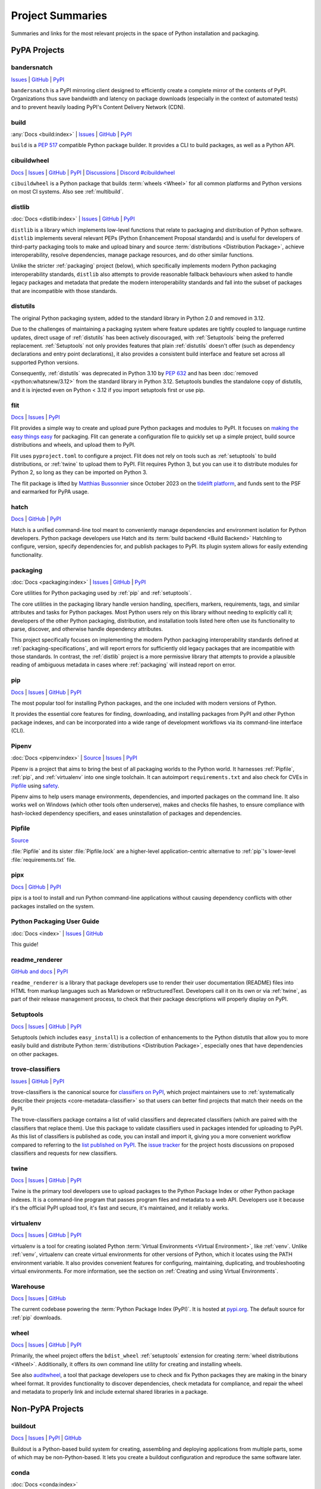 
.. _projects:

=================
Project Summaries
=================

Summaries and links for the most relevant projects in the space of Python
installation and packaging.

.. _pypa_projects:

PyPA Projects
#############

.. _bandersnatch:

bandersnatch
============

`Issues <https://github.com/pypa/bandersnatch/issues>`__ |
`GitHub <https://github.com/pypa/bandersnatch>`__ |
`PyPI <https://pypi.org/project/bandersnatch>`__

``bandersnatch`` is a PyPI mirroring client designed to efficiently
create a complete mirror of the contents of PyPI. Organizations thus
save bandwidth and latency on package downloads (especially in the
context of automated tests) and to prevent heavily loading PyPI's
Content Delivery Network (CDN).


.. _build:

build
=====

:any:`Docs <build:index>` |
`Issues <https://github.com/pypa/build/issues>`__ |
`GitHub <https://github.com/pypa/build>`__ |
`PyPI <https://pypi.org/project/build>`__

``build`` is a :pep:`517` compatible Python package builder. It provides a CLI to
build packages, as well as a Python API.


.. _cibuildwheel:

cibuildwheel
============

`Docs <https://cibuildwheel.readthedocs.io/>`__ |
`Issues <https://github.com/pypa/cibuildwheel/issues>`__ |
`GitHub <https://github.com/pypa/cibuildwheel>`__ |
`PyPI <https://pypi.org/project/cibuildwheel>`__ |
`Discussions <https://github.com/pypa/cibuildwheel/discussions>`__ |
`Discord #cibuildwheel <https://discord.com/invite/pypa>`__

``cibuildwheel`` is a Python package that builds :term:`wheels <Wheel>` for all common
platforms and Python versions on most CI systems. Also see :ref:`multibuild`.

.. _distlib:

distlib
=======

:doc:`Docs <distlib:index>` |
`Issues <https://github.com/pypa/distlib/issues>`__ |
`GitHub <https://github.com/pypa/distlib>`__ |
`PyPI <https://pypi.org/project/distlib>`__

``distlib`` is a library which implements low-level functions that
relate to packaging and distribution of Python software.  ``distlib``
implements several relevant PEPs (Python Enhancement Proposal
standards) and is useful for developers of third-party packaging tools
to make and upload binary and source :term:`distributions
<Distribution Package>`, achieve interoperability, resolve
dependencies, manage package resources, and do other similar
functions.

Unlike the stricter :ref:`packaging` project (below), which
specifically implements modern Python packaging interoperability
standards, ``distlib`` also attempts to provide reasonable fallback
behaviours when asked to handle legacy packages and metadata that
predate the modern interoperability standards and fall into the subset
of packages that are incompatible with those standards.


.. _distutils:

distutils
=========

The original Python packaging system, added to the standard library in
Python 2.0 and removed in 3.12.

Due to the challenges of maintaining a packaging system
where feature updates are tightly coupled to language runtime updates,
direct usage of :ref:`distutils` has been actively discouraged, with
:ref:`Setuptools` being the preferred replacement. :ref:`Setuptools`
not only provides features that plain :ref:`distutils` doesn't offer
(such as dependency declarations and entry point declarations), it
also provides a consistent build interface and feature set across all
supported Python versions.

Consequently, :ref:`distutils` was deprecated in Python 3.10 by :pep:`632` and
has been :doc:`removed <python:whatsnew/3.12>` from the standard library in
Python 3.12.  Setuptools bundles the standalone copy of distutils, and it is
injected even on Python < 3.12 if you import setuptools first or use pip.


.. _flit:

flit
====

`Docs <https://flit.readthedocs.io/en/latest/>`__ |
`Issues <https://github.com/pypa/flit/issues>`__ |
`PyPI <https://pypi.org/project/flit>`__

Flit provides a simple way to create and upload pure Python packages and
modules to PyPI.  It focuses on `making the easy things easy <flit-rationale_>`_
for packaging.  Flit can generate a configuration file to quickly set up a
simple project, build source distributions and wheels, and upload them to PyPI.

Flit uses ``pyproject.toml`` to configure a project. Flit does not rely on tools
such as :ref:`setuptools` to build distributions, or :ref:`twine` to upload them
to PyPI. Flit requires Python 3, but you can use it to distribute modules for
Python 2, so long as they can be imported on Python 3.

The flit package is lifted by `Matthias Bussonnier
<https://github.com/Carreau>`__ since October 2023 on the `tidelift platform
<https://tidelift.com/lifter/search/pypi/flit>`__, and funds sent to the PSF and
earmarked for PyPA usage.

.. _flit-rationale: https://flit.readthedocs.io/en/latest/rationale.html

.. _hatch:

hatch
=====

`Docs <https://hatch.pypa.io/latest/>`__ |
`GitHub <https://github.com/pypa/hatch>`__ |
`PyPI <https://pypi.org/project/hatch>`__

Hatch is a unified command-line tool meant to conveniently manage
dependencies and environment isolation for Python developers. Python
package developers use Hatch and its :term:`build backend <Build Backend>` Hatchling to
configure, version, specify dependencies for, and publish packages
to PyPI. Its plugin system allows for easily extending functionality.

.. _packaging:

packaging
=========

:doc:`Docs <packaging:index>` |
`Issues <https://github.com/pypa/packaging/issues>`__ |
`GitHub <https://github.com/pypa/packaging>`__ |
`PyPI <https://pypi.org/project/packaging>`__

Core utilities for Python packaging used by :ref:`pip` and :ref:`setuptools`.

The core utilities in the packaging library handle version handling,
specifiers, markers, requirements, tags, and similar attributes and
tasks for Python packages. Most Python users rely on this library
without needing to explicitly call it; developers of the other Python
packaging, distribution, and installation tools listed here often use
its functionality to parse, discover, and otherwise handle dependency
attributes.

This project specifically focuses on implementing the modern Python
packaging interoperability standards defined at
:ref:`packaging-specifications`, and will report errors for
sufficiently old legacy packages that are incompatible with those
standards. In contrast, the :ref:`distlib` project is a more
permissive library that attempts to provide a plausible reading of
ambiguous metadata in cases where :ref:`packaging` will instead report
on error.

.. _pip:

pip
===

`Docs <https://pip.pypa.io/>`__ |
`Issues <https://github.com/pypa/pip/issues>`__ |
`GitHub <https://github.com/pypa/pip>`__ |
`PyPI <https://pypi.org/project/pip/>`__

The most popular tool for installing Python packages, and the one
included with modern versions of Python.

It provides the essential core features for finding, downloading, and
installing packages from PyPI and other Python package indexes, and can be
incorporated into a wide range of development workflows via its
command-line interface (CLI).

.. _Pipenv:

Pipenv
======

:doc:`Docs <pipenv:index>` |
`Source <https://github.com/pypa/pipenv>`__ |
`Issues <https://github.com/pypa/pipenv/issues>`__ |
`PyPI <https://pypi.org/project/pipenv>`__

Pipenv is a project that aims to bring the best of all packaging worlds to the
Python world. It harnesses :ref:`Pipfile`, :ref:`pip`, and :ref:`virtualenv`
into one single toolchain. It can autoimport ``requirements.txt`` and also
check for CVEs in `Pipfile`_ using `safety <https://pyup.io/safety>`_.

Pipenv aims to help users manage environments, dependencies, and
imported packages on the command line. It also works well on Windows
(which other tools often underserve), makes and checks file hashes,
to ensure compliance with hash-locked dependency specifiers, and eases
uninstallation of packages and dependencies.

.. _Pipfile:

Pipfile
=======

`Source <https://github.com/pypa/pipfile>`__

:file:`Pipfile` and its sister :file:`Pipfile.lock` are a higher-level
application-centric alternative to :ref:`pip`'s lower-level
:file:`requirements.txt` file.

.. _pipx:

pipx
====

`Docs <https://pipx.pypa.io/>`__ |
`GitHub <https://github.com/pypa/pipx>`__ |
`PyPI <https://pypi.org/project/pipx/>`__

pipx is a tool to install and run Python command-line applications without
causing dependency conflicts with other packages installed on the system.


Python Packaging User Guide
===========================

:doc:`Docs <index>` |
`Issues <https://github.com/pypa/packaging.python.org/issues>`__ |
`GitHub <https://github.com/pypa/packaging.python.org>`__

This guide!

.. _readme_renderer:

readme_renderer
===============

`GitHub and docs <https://github.com/pypa/readme_renderer/>`__ |
`PyPI <https://pypi.org/project/readme-renderer/>`__

``readme_renderer`` is a library that package developers use to render
their user documentation (README) files into HTML from markup
languages such as Markdown or reStructuredText. Developers call it on
its own or via :ref:`twine`, as part of their release management
process, to check that their package descriptions will properly
display on PyPI.

.. _setuptools:
.. _easy_install:

Setuptools
==========

`Docs <https://setuptools.readthedocs.io/en/latest/>`__ |
`Issues <https://github.com/pypa/setuptools/issues>`__ |
`GitHub <https://github.com/pypa/setuptools>`__ |
`PyPI <https://pypi.org/project/setuptools>`__

Setuptools (which includes ``easy_install``) is a collection of
enhancements to the Python distutils that allow you to more easily
build and distribute Python :term:`distributions <Distribution
Package>`, especially ones that have dependencies on other packages.

.. _trove-classifiers:

trove-classifiers
=================

`Issues <https://github.com/pypa/trove-classifiers/issues>`__ | `GitHub
<https://github.com/pypa/trove-classifiers>`__ | `PyPI
<https://pypi.org/project/trove-classifiers/>`__

trove-classifiers is the canonical source for `classifiers on PyPI
<https://pypi.org/classifiers/>`_, which project maintainers use to
:ref:`systematically describe their projects <core-metadata-classifier>`
so that users can better find projects that match their needs on the PyPI.

The trove-classifiers package contains a list of valid classifiers and
deprecated classifiers (which are paired with the classifiers that replace
them).  Use this package to validate classifiers used in packages intended for
uploading to PyPI. As this list of classifiers is published as code, you
can install and import it, giving you a more convenient workflow compared to
referring to the `list published on PyPI <https://pypi.org/classifiers/>`_. The
`issue tracker <https://github.com/pypa/trove-classifiers/issues>`_ for the
project hosts discussions on proposed classifiers and requests for new
classifiers.


.. _twine:

twine
=====

`Docs <https://twine.readthedocs.io/en/latest/>`__ |
`Issues <https://github.com/pypa/twine/issues>`__ |
`GitHub <https://github.com/pypa/twine>`__ |
`PyPI <https://pypi.org/project/twine>`__

Twine is the primary tool developers use to upload packages to the
Python Package Index or other Python package indexes. It is a
command-line program that passes program files and metadata to a web
API. Developers use it because it's the official PyPI upload tool,
it's fast and secure, it's maintained, and it reliably works.


.. _virtualenv:

virtualenv
==========

`Docs <https://virtualenv.pypa.io/en/stable/index.html>`__ |
`Issues <https://github.com/pypa/virtualenv/issues>`__ |
`GitHub <https://github.com/pypa/virtualenv>`__ |
`PyPI <https://pypi.org/project/virtualenv/>`__

virtualenv is a tool for creating isolated Python :term:`Virtual Environments
<Virtual Environment>`, like :ref:`venv`. Unlike :ref:`venv`, virtualenv can
create virtual environments for other versions of Python, which it locates
using the PATH environment variable. It also provides convenient features for
configuring, maintaining, duplicating, and troubleshooting virtual environments.
For more information, see the section on :ref:`Creating and using Virtual
Environments`.


.. _warehouse:

Warehouse
=========

`Docs <https://warehouse.pypa.io/>`__ |
`Issues <https://github.com/pypa/warehouse/issues>`__ |
`GitHub <https://github.com/pypa/warehouse>`__

The current codebase powering the :term:`Python Package Index
(PyPI)`. It is hosted at `pypi.org <https://pypi.org/>`_. The default
source for :ref:`pip` downloads.


.. _wheel:

wheel
=====

`Docs <https://wheel.readthedocs.io/en/latest/>`__ |
`Issues <https://github.com/pypa/wheel/issues>`__ |
`GitHub <https://github.com/pypa/wheel>`__ |
`PyPI <https://pypi.org/project/wheel>`__

Primarily, the wheel project offers the ``bdist_wheel`` :ref:`setuptools` extension for
creating :term:`wheel distributions <Wheel>`.  Additionally, it offers its own
command line utility for creating and installing wheels.

See also `auditwheel <https://github.com/pypa/auditwheel>`__, a tool
that package developers use to check and fix Python packages they are
making in the binary wheel format. It provides functionality to
discover dependencies, check metadata for compliance, and repair the
wheel and metadata to properly link and include external shared
libraries in a package.


Non-PyPA Projects
#################

.. _buildout:

buildout
========

`Docs <http://www.buildout.org/en/latest/>`__ |
`Issues <https://bugs.launchpad.net/zc.buildout>`__ |
`PyPI <https://pypi.org/project/zc.buildout>`__ |
`GitHub <https://github.com/buildout/buildout/>`__

Buildout is a Python-based build system for creating, assembling and deploying
applications from multiple parts, some of which may be non-Python-based.  It
lets you create a buildout configuration and reproduce the same software later.

.. _conda:

conda
=====

:doc:`Docs <conda:index>`

conda is the package management tool for `Anaconda
<https://docs.anaconda.com/anaconda/>`__ Python installations.
Anaconda Python is a distribution from `Anaconda, Inc
<https://www.anaconda.com/products/individual>`__ specifically aimed at the scientific
community, and in particular on Windows where the installation of binary
extensions is often difficult.

Conda is a completely separate tool from :ref:`pip`, virtualenv and wheel, but provides
many of their combined features in terms of package management, virtual environment
management and deployment of binary extensions.

Conda does not install packages from PyPI and can install only from
the official Anaconda repositories, or anaconda.org (a place for
user-contributed *conda* packages), or a local (e.g. intranet) package
server.  However, note that :ref:`pip` can be installed into, and work
side-by-side with conda for managing :term:`distributions
<Distribution Package>` from PyPI. Also, `conda skeleton
<https://docs.conda.io/projects/conda-build/en/latest/user-guide/tutorials/build-pkgs-skeleton.html>`__
is a tool to make Python packages installable by conda by first
fetching them from PyPI and modifying their metadata.

.. _devpi:

devpi
=====

`Docs <http://doc.devpi.net/latest/>`__ |
:gh:`Issues <devpi/devpi/issues>` |
`PyPI <https://pypi.org/project/devpi>`__

devpi features a powerful PyPI-compatible server and PyPI proxy cache
with a complementary command line tool to drive packaging, testing and
release activities with Python. devpi also provides a browsable and
searchable web interface.

.. _enscons:

enscons
=======

:gh:`Source <dholth/enscons>` |
:gh:`Issues <dholth/enscons/issues>` |
`PyPI <https://pypi.org/project/enscons>`__

Enscons is a Python packaging tool based on `SCons`_. It builds
:ref:`pip`-compatible source distributions and wheels without using
distutils or setuptools, including distributions with C
extensions. Enscons has a different architecture and philosophy than
:ref:`distutils`. Rather than adding build features to a Python
packaging system, enscons adds Python packaging to a general purpose
build system. Enscons helps you to build sdists that can be
automatically built by :ref:`pip`, and wheels that are independent of
enscons.

.. _SCons: https://scons.org/

.. _hashdist:

Hashdist
========

`Docs <https://hashdist.readthedocs.io/en/latest/>`__ |
`GitHub <https://github.com/hashdist/hashdist/>`__

Hashdist is a library for building non-root software
distributions. Hashdist is trying to be “the Debian of choice for
cases where Debian technology doesn’t work”. The best way for
Pythonistas to think about Hashdist may be a more powerful hybrid of
:ref:`virtualenv` and :ref:`buildout`. It is aimed at solving the
problem of installing scientific software, and making package
distribution stateless, cached, and branchable. It is used by some
researchers but has been lacking in maintenance since 2016.

.. _maturin:

Maturin
=======

`Docs <https://www.maturin.rs>`__ |
`GitHub <https://github.com/PyO3/maturin>`__

Maturin is a build backend for Rust extension modules, also written in
Rust. It supports building wheels for python 3.7+ on Windows, Linux, macOS and
FreeBSD, can upload them to PyPI and has basic PyPy and GraalPy support.


.. _meson-python:

meson-python
============

`Docs <https://meson-python.readthedocs.io/en/latest/>`__ |
`GitHub <https://github.com/mesonbuild/meson-python>`__

``meson-python`` is a build backend that uses the Meson_ build system. It enables
Python package authors to use Meson_ as the build system for their package. It
supports a wide variety of languages, including C, and is able to fill the needs
of most complex build configurations.

.. _Meson: https://github.com/mesonbuild/meson

.. _multibuild:

multibuild
==========

`GitHub <https://github.com/multi-build/multibuild>`__

Multibuild is a set of CI scripts for building and testing Python :term:`wheels <Wheel>` for
Linux, macOS, and (less flexibly) Windows. Also see :ref:`cibuildwheel`.

.. _pdm:

pdm
===

`Docs <https://pdm.fming.dev/>`__ |
`GitHub <https://github.com/pdm-project/pdm/>`__ |
`PyPI <https://pypi.org/project/pdm>`__

PDM is a modern Python package manager. It uses :term:`pyproject.toml` to store
project metadata as defined in :pep:`621`.

.. _pex:

pex
===

`Docs <https://pex.readthedocs.io/en/latest/>`__ |
`GitHub <https://github.com/pantsbuild/pex/>`__ |
`PyPI <https://pypi.org/project/pex>`__

Pex is a tool for generating :file:`.pex` (Python EXecutable)
files, standalone Python environments in the spirit of :ref:`virtualenv`.
PEX files are zipapps as outlined :pep:`441` that
make deployment of Python applications as simple as ``cp``. A single PEX
file can support multiple target platforms and can be created from standard
:ref:`pip`-resolvable requirements, a lockfile generated with `pex3 lock ...`
or even another PEX. PEX files can optionally have tools embedded that support
turning the PEX file into a standard venv, graphing dependencies and more.

.. _pip-tools:

pip-tools
=========

`Docs <https://pip-tools.readthedocs.io/en/latest/>`__ |
`GitHub <https://github.com/jazzband/pip-tools/>`__ |
`PyPI <https://pypi.org/project/pip-tools/>`__

pip-tools is a suite of tools meant for Python system administrators
and release managers who particularly want to keep their builds
deterministic yet stay up to date with new versions of their
dependencies. Users can specify particular release of their
dependencies via hash, conveniently make a properly formatted list of
requirements from information in other parts of their program, update
all dependencies (a feature :ref:`pip` currently does not provide), and
create layers of constraints for the program to obey.

.. _piwheels:

piwheels
========

`Website <https://www.piwheels.org/>`__ |
:doc:`Docs <piwheels:index>` |
`GitHub <https://github.com/piwheels/piwheels/>`__

piwheels is a website, and software underpinning it, that fetches
source code distribution packages from PyPI and compiles them into
binary wheels that are optimized for installation onto Raspberry Pi
computers. Raspberry Pi OS pre-configures pip to use piwheels.org as
an additional index to PyPI.

.. _poetry:

poetry
======

`Docs <https://python-poetry.org/>`__ |
`GitHub <https://github.com/python-poetry/poetry>`__ |
`PyPI <https://pypi.org/project/poetry/>`__

poetry is a command-line tool to handle dependency installation and
isolation as well as building and packaging of Python packages. It
uses ``pyproject.toml`` and, instead of depending on the resolver
functionality within :ref:`pip`, provides its own dependency resolver.
It attempts to speed users' experience of installation and dependency
resolution by locally caching metadata about dependencies.

.. _pypiserver:

pypiserver
==========

`GitHub <https://github.com/pypiserver/pypiserver>`__ |
`PyPI <https://pypi.org/project/pypiserver/>`__

pypiserver is a minimalist application that serves as a private Python
package index within organizations, implementing a simple API and
browser interface. You can upload private packages using standard
upload tools, and users can download and install them with :ref:`pip`,
without publishing them publicly. Organizations who use pypiserver
usually download packages both from pypiserver and from PyPI.

.. _pyscaffold:

PyScaffold
==========

`Docs <https://pyscaffold.org>`__ |
`GitHub <https://github.com/pyscaffold/pyscaffold>`__ |
`PyPI <https://pypi.org/project/pyscaffold/>`__

PyScaffold is a project generator for bootstrapping Python packages,
ready to be shared on PyPI and installable via :ref:`pip`.
It relies on a set of sane default configurations for established tools
(such as :ref:`setuptools`, pytest_ and Sphinx_) to provide a productive
environment so developers can start coding right away.
PyScaffold can also be used with existing projects to make packaging
easier.


.. _scikit-build:

scikit-build
============

`Docs <https://scikit-build.readthedocs.io/en/latest/>`__ |
`GitHub <https://github.com/scikit-build/scikit-build/>`__ |
`PyPI <https://pypi.org/project/scikit-build>`__

Scikit-build is a :ref:`setuptools` wrapper for CPython that builds
C/C++/Fortran/Cython extensions It uses
`cmake <https://pypi.org/project/cmake>`__ (available on PyPI) to provide
better support for additional compilers, build systems, cross compilation, and
locating dependencies and their associated build requirements. To speed up and
parallelize the build of large projects, the user can install `ninja
<https://pypi.org/project/ninja>`__ (also available on PyPI).

.. _scikit-build-core:

scikit-build-core
=================

`Docs <https://scikit-build-core.readthedocs.io/en/latest/>`__ |
`GitHub <https://github.com/scikit-build/scikit-build-core/>`__ |
`PyPI <https://pypi.org/project/scikit-build-core>`__

Scikit-build-core is a build backend for CPython C/C++/Fortran/Cython
extensions.  It enables users to write extensions with `cmake
<https://pypi.org/project/cmake>`__ (available on PyPI) to provide better
support for additional compilers, build systems, cross compilation, and
locating dependencies and their associated build requirements. CMake/Ninja
are automatically downloaded from PyPI if not available on the system.

.. _shiv:

shiv
====

`Docs <https://shiv.readthedocs.io/en/latest/>`__ |
`GitHub <https://github.com/linkedin/shiv>`__ |
`PyPI <https://pypi.org/project/shiv/>`__

shiv is a command line utility for building fully self contained
Python zipapps as outlined in :pep:`441`, but with all their
dependencies included. Its primary goal is making distributing Python
applications and command line tools fast & easy.

.. _spack:

Spack
=====

:doc:`Docs <spack:index>` |
`GitHub <https://github.com/spack/spack>`__ |
`Paper <https://www.computer.org/csdl/proceedings-article/sc/2015/2807623/12OmNBf94Xq>`__ |
`Slides <https://tgamblin.github.io/files/Gamblin-Spack-SC15-Talk.pdf>`__

A flexible package manager designed to support multiple versions,
configurations, platforms, and compilers.  Spack is like Homebrew, but
packages are written in Python and parameterized to allow easy
swapping of compilers, library versions, build options,
etc. Arbitrarily many versions of packages can coexist on the same
system. Spack was designed for rapidly building high performance
scientific applications on clusters and supercomputers.

Spack is not in PyPI (yet), but it requires no installation and can be
used immediately after cloning from GitHub.

.. _zestreleaser:

zest.releaser
=============

`Docs <https://zestreleaser.readthedocs.io/en/latest/>`__ |
`GitHub <https://github.com/zestsoftware/zest.releaser/>`__ |
`PyPI <https://pypi.org/project/zest.releaser/>`__

``zest.releaser`` is a Python package release tool providing an
abstraction layer on top of :ref:`twine`. Python developers use
``zest.releaser`` to automate incrementing package version numbers,
updating changelogs, tagging releases in source control, and uploading
new packages to PyPI.

Standard Library Projects
#########################

.. _ensurepip:

ensurepip
=========

`Docs <https://docs.python.org/3/library/ensurepip.html>`__ |
`Issues <https://bugs.python.org/>`__

A package in the Python Standard Library that provides support for bootstrapping
:ref:`pip` into an existing Python installation or virtual environment.  In most
cases, end users won't use this module, but rather it will be used during the
build of the Python distribution.


.. _venv:

venv
====

`Docs <https://docs.python.org/3/library/venv.html>`__ |
`Issues <https://github.com/python/cpython/issues>`__

A package in the Python Standard Library (starting with Python 3.3) for
creating :term:`Virtual Environments <Virtual Environment>`.  For more
information, see the section on :ref:`Creating and using Virtual Environments`.


----

.. _Sphinx: https://www.sphinx-doc.org/en/master/
.. _pytest: https://docs.pytest.org/en/stable/
